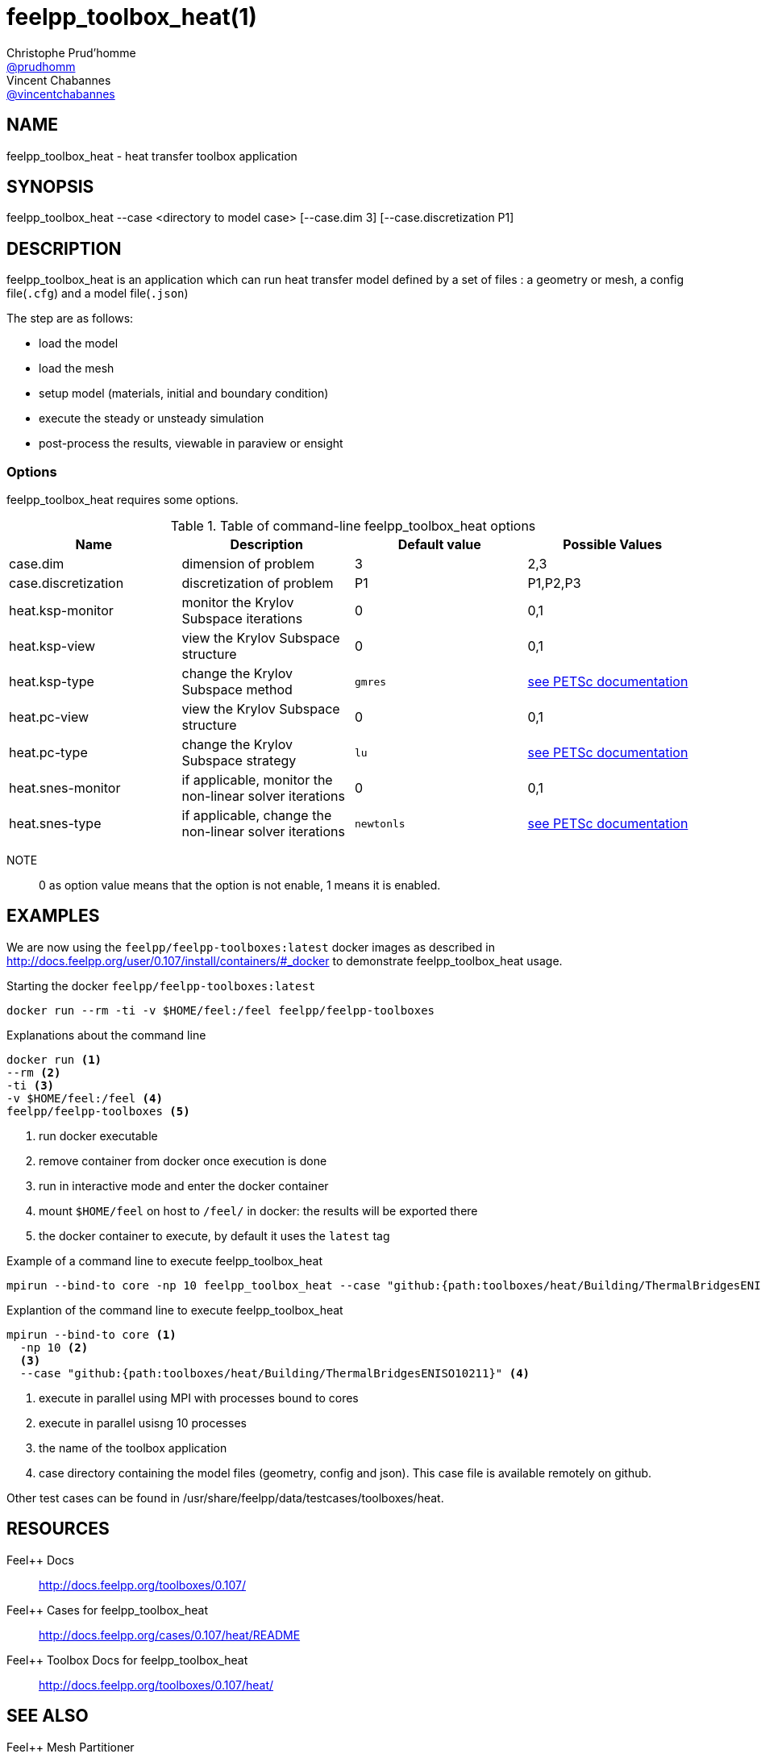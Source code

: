 :feelpp: Feel++
= feelpp_toolbox_heat(1)
Christophe Prud'homme <https://github.com/prudhomm[@prudhomm]>; Vincent Chabannes <https://github.com/vincentchabannes[@vincentchabannes]>
:manmanual: feelpp_toolbox_heat
:man-linkstyle: pass:[blue R < >]


== NAME

feelpp_toolbox_heat - heat transfer toolbox application


== SYNOPSIS

feelpp_toolbox_heat --case <directory to model case> [--case.dim 3] [--case.discretization P1] 

== DESCRIPTION

feelpp_toolbox_heat is an application which can run heat transfer model defined by a set of files : a geometry or mesh, a config file(`.cfg`) and  a model file(`.json`)

The step are as follows:

* load the model
* load the mesh
* setup model (materials, initial and boundary condition)
* execute the steady or unsteady simulation
* post-process the results, viewable in paraview or ensight 

=== Options

feelpp_toolbox_heat requires some options.

.Table of command-line feelpp_toolbox_heat options
|===
| Name | Description | Default value | Possible Values

| case.dim | dimension of problem  | 3 | 2,3
| case.discretization | discretization of problem  | P1 | P1,P2,P3
| heat.ksp-monitor | monitor the Krylov Subspace iterations  | 0 | 0,1
| heat.ksp-view | view the Krylov Subspace structure  | 0 | 0,1
| heat.ksp-type | change the Krylov Subspace method  | `gmres` | link:https://www.mcs.anl.gov/petsc/documentation/linearsolvertable.html[see PETSc documentation]
| heat.pc-view | view the Krylov Subspace structure  | 0 | 0,1
| heat.pc-type | change the Krylov Subspace strategy  | `lu` | link:https://www.mcs.anl.gov/petsc/documentation/linearsolvertable.html[see PETSc documentation]
| heat.snes-monitor | if applicable, monitor the non-linear solver iterations  | 0 | 0,1
| heat.snes-type | if applicable, change the non-linear solver iterations  | `newtonls` | link:https://www.mcs.anl.gov/petsc/petsc-current/docs/manualpages/SNES/SNESType.html[see PETSc documentation]

|===

NOTE:: 0 as option value means that the option is not enable, 1 means it is enabled.

== EXAMPLES

We are now using the `feelpp/feelpp-toolboxes:latest` docker images as described in link:http://docs.feelpp.org/user/0.107/install/containers/#_docker[] to demonstrate feelpp_toolbox_heat usage.

[source,shell]
.Starting the docker `feelpp/feelpp-toolboxes:latest`
----
docker run --rm -ti -v $HOME/feel:/feel feelpp/feelpp-toolboxes
----

[source,shell]
.Explanations about the command line
----
docker run <1>
--rm <2>
-ti <3>
-v $HOME/feel:/feel <4>
feelpp/feelpp-toolboxes <5>
----
<1> run docker executable
<2> remove container from docker once execution is done
<3> run in interactive mode and enter the docker container
<4> mount `$HOME/feel` on host to `/feel/` in docker: the results will be exported there
<5> the docker container to execute, by default it uses the `latest` tag


.Example of a command line to execute feelpp_toolbox_heat
----
mpirun --bind-to core -np 10 feelpp_toolbox_heat --case "github:{path:toolboxes/heat/Building/ThermalBridgesENISO10211}"
----

.Explantion of the command line to execute feelpp_toolbox_heat
----
mpirun --bind-to core <1>
  -np 10 <2>
  <3>
  --case "github:{path:toolboxes/heat/Building/ThermalBridgesENISO10211}" <4>
----
<1> execute in parallel using MPI with processes bound to cores
<2> execute in parallel usisng 10 processes
<3> the name of the toolbox application
<4> case directory containing the model files (geometry, config and json). This case file is available remotely on github.

Other test cases can be found in /usr/share/feelpp/data/testcases/toolboxes/heat.

== RESOURCES

{feelpp} Docs::
http://docs.feelpp.org/toolboxes/0.107/

{feelpp} Cases for feelpp_toolbox_heat::
http://docs.feelpp.org/cases/0.107/heat/README

{feelpp} Toolbox Docs for feelpp_toolbox_heat::
http://docs.feelpp.org/toolboxes/0.107/heat/

== SEE ALSO

{feelpp} Mesh Partitioner::
Mesh partitioner for {feelpp} Toolboxes
http://docs.feelpp.org/user/0.107/using/mesh_partitioner/


{feelpp} Remote Tool::
Access remote data(model cases, meshes) on Github and Girder in {feelpp} applications.
http://docs.feelpp.org/user/0.107/using/remotedata/


== COPYING

Copyright \(C) 2020 {feelpp} Consortium. +
Free use of this software is granted under the terms of the GPLv3 License.


